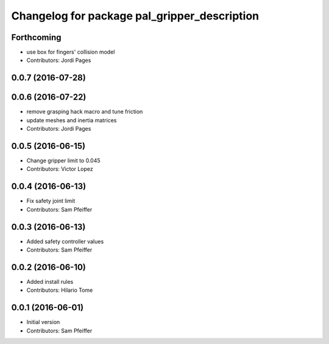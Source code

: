 ^^^^^^^^^^^^^^^^^^^^^^^^^^^^^^^^^^^^^^^^^^^^^
Changelog for package pal_gripper_description
^^^^^^^^^^^^^^^^^^^^^^^^^^^^^^^^^^^^^^^^^^^^^

Forthcoming
-----------
* use box for fingers' collision model
* Contributors: Jordi Pages

0.0.7 (2016-07-28)
------------------

0.0.6 (2016-07-22)
------------------
* remove grasping hack macro and tune friction
* update meshes and inertia matrices
* Contributors: Jordi Pages

0.0.5 (2016-06-15)
------------------
* Change gripper limit to 0.045
* Contributors: Victor Lopez

0.0.4 (2016-06-13)
------------------
* Fix safety joint limit
* Contributors: Sam Pfeiffer

0.0.3 (2016-06-13)
------------------
* Added safety controller values
* Contributors: Sam Pfeiffer

0.0.2 (2016-06-10)
------------------
* Added install rules
* Contributors: Hilario Tome

0.0.1 (2016-06-01)
------------------
* Initial version
* Contributors: Sam Pfeiffer
